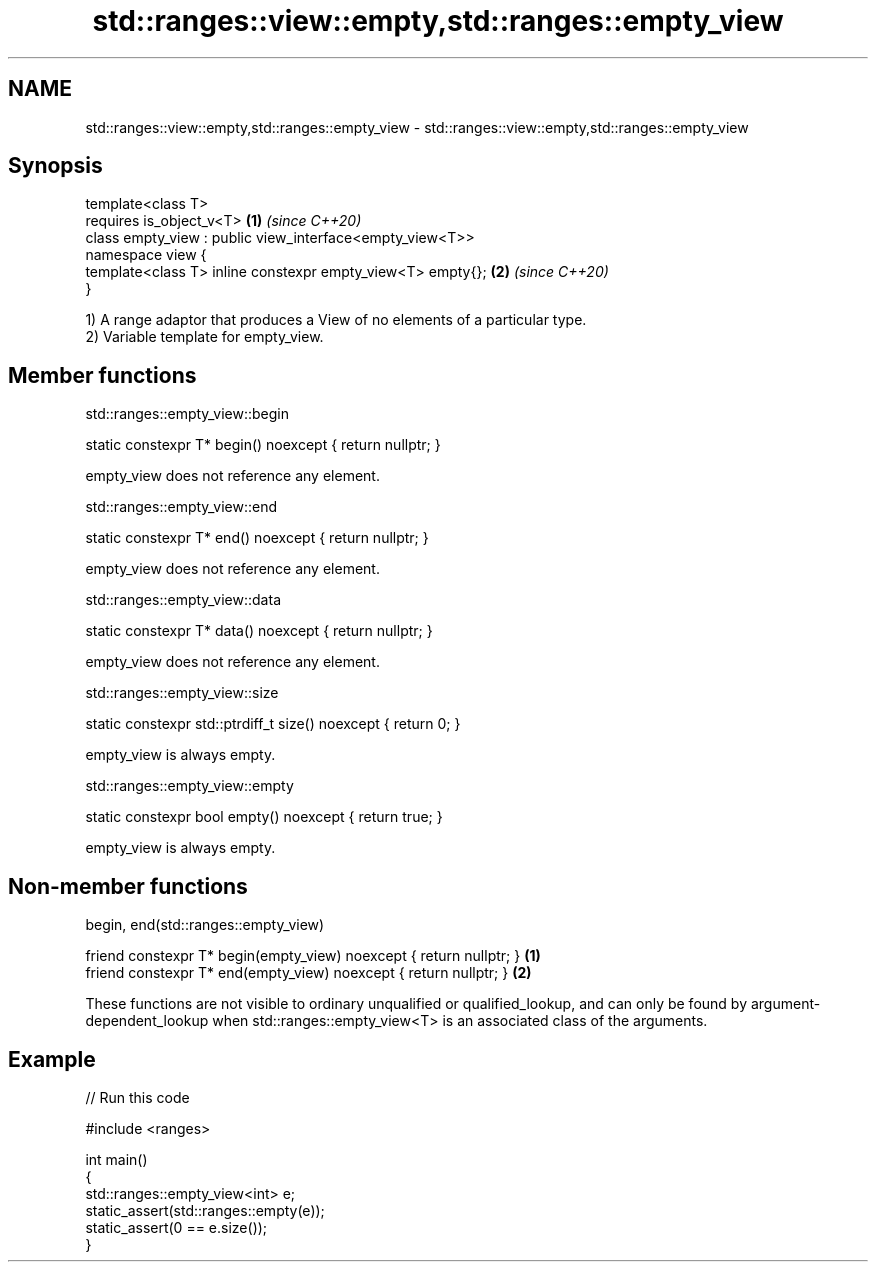 .TH std::ranges::view::empty,std::ranges::empty_view 3 "2020.03.24" "http://cppreference.com" "C++ Standard Libary"
.SH NAME
std::ranges::view::empty,std::ranges::empty_view \- std::ranges::view::empty,std::ranges::empty_view

.SH Synopsis

  template<class T>
  requires is_object_v<T>                                   \fB(1)\fP \fI(since C++20)\fP
  class empty_view : public view_interface<empty_view<T>>
  namespace view {
  template<class T> inline constexpr empty_view<T> empty{}; \fB(2)\fP \fI(since C++20)\fP
  }

  1) A range adaptor that produces a View of no elements of a particular type.
  2) Variable template for empty_view.

.SH Member functions


   std::ranges::empty_view::begin


  static constexpr T* begin() noexcept { return nullptr; }

  empty_view does not reference any element.

   std::ranges::empty_view::end


  static constexpr T* end() noexcept { return nullptr; }

  empty_view does not reference any element.

   std::ranges::empty_view::data


  static constexpr T* data() noexcept { return nullptr; }

  empty_view does not reference any element.

   std::ranges::empty_view::size


  static constexpr std::ptrdiff_t size() noexcept { return 0; }

  empty_view is always empty.

   std::ranges::empty_view::empty


  static constexpr bool empty() noexcept { return true; }

  empty_view is always empty.

.SH Non-member functions


   begin, end(std::ranges::empty_view)


  friend constexpr T* begin(empty_view) noexcept { return nullptr; } \fB(1)\fP
  friend constexpr T* end(empty_view) noexcept { return nullptr; }   \fB(2)\fP

  These functions are not visible to ordinary unqualified or qualified_lookup, and can only be found by argument-dependent_lookup when std::ranges::empty_view<T> is an associated class of the arguments.

.SH Example

  
// Run this code

    #include <ranges>

    int main()
    {
        std::ranges::empty_view<int> e;
        static_assert(std::ranges::empty(e));
        static_assert(0 == e.size());
    }





